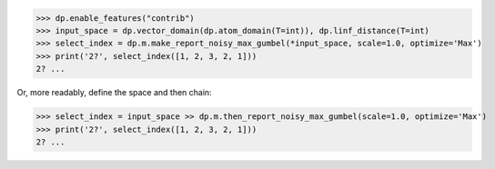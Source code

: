 >>> dp.enable_features("contrib")
>>> input_space = dp.vector_domain(dp.atom_domain(T=int)), dp.linf_distance(T=int)
>>> select_index = dp.m.make_report_noisy_max_gumbel(*input_space, scale=1.0, optimize='Max')
>>> print('2?', select_index([1, 2, 3, 2, 1]))
2? ...

Or, more readably, define the space and then chain:

>>> select_index = input_space >> dp.m.then_report_noisy_max_gumbel(scale=1.0, optimize='Max')
>>> print('2?', select_index([1, 2, 3, 2, 1]))
2? ...